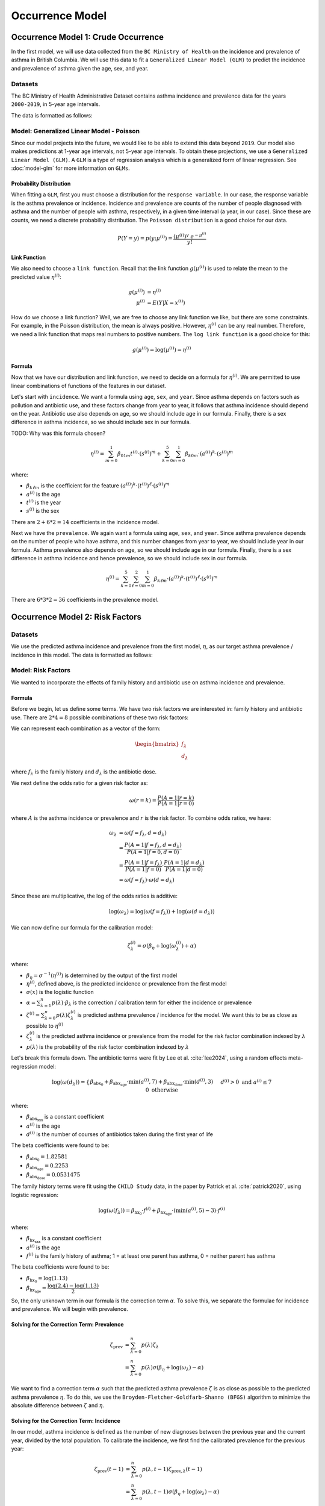 =================
Occurrence Model
=================

Occurrence Model 1: Crude Occurrence
=====================================

In the first model, we will use data collected from the ``BC Ministry of Health`` on the
incidence and prevalence of asthma in British Columbia. We will use this data to fit a 
``Generalized Linear Model (GLM)`` to predict the incidence and prevalence of asthma
given the age, sex, and year.

Datasets
*****************

The BC Ministry of Health Administrative Dataset contains asthma incidence and prevalence data
for the years ``2000-2019``, in 5-year age intervals. 

The data is formatted as follows:

.. raw:: html

  <table class="table">
    <thead>
      <tr>
          <th>Column</th>
          <th>Type</th>
          <th>Description</th>
      </tr>
    </thead>
    <tbody>
      <tr>
        <td><code class="notranslate">year</code></td>
        <td>
          <code class="notranslate">int</code>
        </td>
        <td>
          format <code>XXXX</code>, e.g <code>2000</code>, range <code>[2000, 2019]</code>
        </td>
      </tr>
      <tr>
        <td><code class="notranslate">age</code></td>
        <td>
          <code class="notranslate">int</code>
        </td>
        <td>
          The midpoint of the age group, e.g. 3 for the age group 1-5 years
        </td>
      </tr>
      <tr>
        <td><code class="notranslate">sex</code></td>
        <td>
          <code class="notranslate">int</code>
        </td>
        <td>
          1 = Female, 2 = Male
        </td>
      </tr>
      <tr>
        <td><code class="notranslate">incidence</code></td>
        <td>
          <code class="notranslate">float</code>
        </td>
        <td>
          The incidence of asthma in BC for a given year, age group, and sex, per 100 people
        </td>
      </tr>
      <tr>
        <td><code class="notranslate">prevalence</code></td>
        <td>
          <code class="notranslate">float</code>
        </td>
        <td>
          The prevalence of asthma in BC for a given year, age group, and sex, per 100 people
        </td>
      </tr>
    </tbody>
    </table>



Model: Generalized Linear Model - Poisson
****************************************************

Since our model projects into the future, we would like to be able to extend this data beyond
``2019``. Our model also makes predictions at 1-year age intervals, not 5-year age intervals.
To obtain these projections, we use a ``Generalized Linear Model (GLM)``. A ``GLM`` is a type of
regression analysis which is a generalized form of linear regression. See :doc:`model-glm` for more
information on ``GLMs``.

Probability Distribution
---------------------------------------

When fitting a ``GLM``, first you must choose a distribution for the ``response variable``. In our
case, the response variable is the asthma prevalence or incidence. Incidence and prevalence are
counts of the number of people diagnosed with asthma and the number of people with asthma,
respectively, in a given time interval (a year, in our case). Since these are counts, we need a
discrete probability distribution. The ``Poisson distribution`` is a good choice for our data.

.. math::

    P(Y = y) = p(y; \mu^{(i)}) = \dfrac{(\mu^{(i)})^{y} ~ e^{-\mu^{(i)}}}{y!}


Link Function
-----------------

We also need to choose a ``link function``. Recall that the link function :math:`g(\mu^{(i)})`
is used to relate the mean to the predicted value :math:`\eta^{(i)}`:

.. math::

    g(\mu^{(i)}) &= \eta^{(i)} \\
    \mu^{(i)} &= E(Y | X = x^{(i)})

How do we choose a link function? Well, we are free to choose any link function we like, but there
are some constraints. For example, in the Poisson distribution, the mean is always positive.
However, :math:`\eta^{(i)}` can be any real number. Therefore, we need a link function that maps
real numbers to positive numbers. The ``log link function`` is a good choice for this:

.. math::

    g(\mu^{(i)}) = \log(\mu^{(i)}) = \eta^{(i)}


Formula
-----------------

Now that we have our distribution and link function, we need to decide on a formula for
:math:`\eta^{(i)}`. We are permitted to use linear combinations of functions of the features
in our dataset.

Let's start with ``incidence``. We want a formula using ``age``, ``sex``, and ``year``.
Since asthma depends on factors such as pollution and antibiotic use, and these factors change
from year to year, it follows that asthma incidence should depend on the year. Antibiotic use
also depends on age, so we should include age in our formula. Finally, there is a sex difference
in asthma incidence, so we should include sex in our formula. 

TODO: Why was this formula chosen?


.. math::

    \eta^{(i)} = 
        \sum_{m=0}^1 \beta_{01m} t^{(i)} \cdot (s^{(i)})^m +
        \sum_{k=0}^{5} \sum_{m=0}^{1} \beta_{k0m} \cdot (a^{(i)})^k \cdot (s^{(i)})^m


where:

* :math:`\beta_{k\ell m}` is the coefficient for the feature :math:`(a^{(i)})^k \cdot (t^{(i)})^{\ell} \cdot (s^{(i)})^m`
* :math:`a^{(i)}` is the age
* :math:`t^{(i)}` is the year
* :math:`s^{(i)}` is the sex

There are :math:`2 + 6 * 2 = 14` coefficients in the incidence model.


Next we have the ``prevalence``. We again want a formula using ``age``, ``sex``, and ``year``.
Since asthma prevalence depends on the number of people who have asthma, and this number changes
from year to year, we should include year in our formula. Asthma prevalence also depends on age,
so we should include age in our formula. Finally, there is a sex difference
in asthma incidence and hence prevalence, so we should include sex in our formula.


.. math::

    \eta^{(i)} = \sum_{k=0}^{5} \sum_{\ell=0}^2 \sum_{m=0}^1 \beta_{k \ell m} 
        \cdot (a^{(i)})^k \cdot (t^{(i)})^{\ell} \cdot (s^{(i)})^m

There are :math:`6 * 3 * 2 = 36` coefficients in the prevalence model.


Occurrence Model 2: Risk Factors
=================================

Datasets
*****************

We use the predicted asthma incidence and prevalence from the first model, :math:`\eta`, as our
target asthma prevalence / incidence in this model. The data is formatted as follows:

.. raw:: html

  <table class="table">
    <thead>
      <tr>
          <th>Column</th>
          <th>Type</th>
          <th>Description</th>
      </tr>
    </thead>
    <tbody>
      <tr>
        <td><code class="notranslate">year</code></td>
        <td>
          <code class="notranslate">int</code>
        </td>
        <td>
          format <code>XXXX</code>, e.g <code>2000</code>, range <code>[2000, 2019]</code>
        </td>
      </tr>
      <tr>
        <td><code class="notranslate">age</code></td>
        <td>
          <code class="notranslate">int</code>
        </td>
        <td>
          The age in years, a value in <code class="notranslate">[3, 100]</code>
        </td>
      </tr>
      <tr>
        <td><code class="notranslate">sex</code></td>
        <td>
          <code class="notranslate">str</code>
        </td>
        <td>
          <code class="notranslate">"F"</code> = Female,
          <code class="notranslate">"M"</code> = Male
        </td>
      </tr>
      <tr>
        <td><code class="notranslate">incidence</code></td>
        <td>
          <code class="notranslate">float</code>
        </td>
        <td>
          The predicted incidence of asthma in BC for a given year, age, and sex, per 100 people
        </td>
      </tr>
      <tr>
        <td><code class="notranslate">prevalence</code></td>
        <td>
          <code class="notranslate">float</code>
        </td>
        <td>
          The predicted prevalence of asthma in BC for a given year, age, and sex, per 100 people
        </td>
      </tr>
    </tbody>
    </table>


Model: Risk Factors
****************************************************

We wanted to incorporate the effects of family history and antibiotic use on asthma incidence and
prevalence.

.. raw:: html

  <table class="table">
    <thead>
      <tr>
          <th>Risk Factor</th>
          <th>Values</th>
          <th>Description</th>
      </tr>
    </thead>
    <tbody>
      <tr>
        <td>Family History</td>
        <td>
          A value in <code class="notranslate">{0, 1}</code>
        </td>
        <td>
          1 = at least one parent has asthma, 0 = neither parent has asthma
        </td>
      </tr>
      <tr>
        <td>Antibiotic Dose</td>
        <td>
          An integer in <code class="notranslate">[0, 3]</code>
        </td>
        <td>
          This variable represents the number of courses of antibiotics taken during the first
          year of life. The maximum value is 3, since the likelihood of taking more than 3 courses
          of antibiotics in the first year of life is very low. The upper value of 3 indicates
          3 or more courses of antibiotics taken during the first year of life.
        </td>
      </tr>
    </tbody>
    </table>


Formula
---------------------------------------

Before we begin, let us define some terms. We have two risk factors we are interested in:
family history and antibiotic use. There are :math:`2 * 4 = 8` possible combinations of these two
risk factors:


.. raw:: html

  <table class="table">
    <thead>
      <tr>
          <th>&lambda;</th>
          <th>Family History</th>
          <th>Antibiotic Dose</th>
      </tr>
    </thead>
    <tbody>
      <tr>
        <td><code class="notranslate">0</code></td>
        <td><code class="notranslate">0</code></td>
        <td><code class="notranslate">0</code></td>
      </tr>
      <tr>
        <td><code class="notranslate">1</code></td>
        <td><code class="notranslate">1</code></td>
        <td><code class="notranslate">0</code></td>
      </tr>
      <tr>
        <td><code class="notranslate">2</code></td>
        <td><code class="notranslate">0</code></td>
        <td><code class="notranslate">1</code></td>
      </tr>
      <tr>
        <td><code class="notranslate">3</code></td>
        <td><code class="notranslate">1</code></td>
        <td><code class="notranslate">1</code></td>
      </tr>
      <tr>
        <td><code class="notranslate">4</code></td>
        <td><code class="notranslate">0</code></td>
        <td><code class="notranslate">2</code></td>
      </tr>
      <tr>
        <td><code class="notranslate">5</code></td>
        <td><code class="notranslate">1</code></td>
        <td><code class="notranslate">2</code></td>
      </tr>
      <tr>
        <td><code class="notranslate">6</code></td>
        <td><code class="notranslate">0</code></td>
        <td><code class="notranslate">3</code></td>
      </tr>
      <tr>
        <td><code class="notranslate">7</code></td>
        <td><code class="notranslate">1</code></td>
        <td><code class="notranslate">3</code></td>
      </tr>
    </tbody>
    </table>


We can represent each combination as a vector of the form:

.. math::

  \begin{bmatrix}
    f_{\lambda} \\
    d_{\lambda}
  \end{bmatrix}

where :math:`f_{\lambda}` is the family history and :math:`d_{\lambda}` is the antibiotic dose.

We next define the odds ratio for a given risk factor as:

.. math::

  \omega(r=k) = \dfrac{P(A = 1 | r = k)}{P(A = 1 | r = 0)}

where :math:`A` is the asthma incidence or prevalence and :math:`r` is the risk factor.
To combine odds ratios, we have:

.. math::

  \omega_{\lambda} &= \omega(f = f_{\lambda}, d = d_{\lambda}) \\
  &= \dfrac{P(A = 1 | f = f_{\lambda}, d = d_{\lambda})}{P(A = 1 | f = 0, d = 0)} \\
  &= \dfrac{P(A = 1 | f = f_{\lambda})}{P(A = 1 | f = 0)} \cdot 
    \dfrac{P(A = 1 | d = d_{\lambda})}{P(A = 1 | d = 0)} \\
  &= \omega(f = f_{\lambda}) \cdot \omega(d = d_{\lambda})

Since these are multiplicative, the log of the odds ratios is additive:

.. math::

  \log(\omega_{\lambda}) = \log(\omega(f = f_{\lambda})) + 
    \log(\omega(d = d_{\lambda}))

We can now define our formula for the calibration model:

.. math::

  \zeta_{\lambda}^{(i)} = \sigma(\beta_{\eta} + \log(\omega_{\lambda}^{(i)}) + \alpha)

where:

* :math:`\beta_{\eta} = \sigma^{-1}(\eta^{(i)})` is determined by the output of the first model
* :math:`\eta^{(i)}`, defined above, is the predicted incidence or prevalence from the first model
* :math:`\sigma(x)` is the logistic function
* :math:`\alpha = \sum_{\lambda=1}^{n} p(\lambda) \cdot \beta_{\lambda}` is the
  correction / calibration term for either the incidence or prevalence
* :math:`\zeta^{(i)} = \sum_{\lambda=0}^{n} p(\lambda) \zeta_{\lambda}^{(i)}` is predicted
  asthma prevalence / incidence for the model. We want this to be as close as possible to
  :math:`\eta^{(i)}`
* :math:`\zeta_{\lambda}^{(i)}` is the predicted asthma incidence or prevalence from the model
  for the risk factor combination indexed by :math:`\lambda`
* :math:`p(\lambda)` is the probability of the risk factor combination indexed by :math:`\lambda`

Let's break this formula down. The antibiotic terms were fit by Lee et al.
:cite:`lee2024`, using a random effects meta-regression model:

.. math::

  \log(\omega(d_{\lambda})) =
    \begin{cases}
      \beta_{\text{abx_0}} + 
      \beta_{\text{abx_age}} \cdot \text{min}(a^{(i)}, 7) +
      \beta_{\text{abx_dose}} \cdot \text{min}(d^{(i)}, 3)
      && d^{(i)} > 0 \text{ and } a^{(i)} \leq 7 \\ \\
      0 && \text{otherwise}
    \end{cases}

where:

* :math:`\beta_{\text{abx_xxx}}` is a constant coefficient
* :math:`a^{(i)}` is the age
* :math:`d^{(i)}` is the number of courses of antibiotics taken during the first year of life

The beta coefficients were found to be:

* :math:`\beta_{\text{abx_0}} = 1.82581`
* :math:`\beta_{\text{abx_age}} = 0.2253`
* :math:`\beta_{\text{abx_dose}} = 0.0531475`

The family history terms were fit using the ``CHILD Study`` data, in the paper by Patrick et al.
:cite:`patrick2020`, using logistic regression:

.. math::

  \log(\omega(f_{\lambda})) = 
    \beta_{\text{hx_0}} \cdot f^{(i)} + 
    \beta_{\text{hx_age}} \cdot (\text{min}(a^{(i)}, 5) - 3) \cdot f^{(i)}

where:

* :math:`\beta_{\text{hx_xxx}}` is a constant coefficient
* :math:`a^{(i)}` is the age
* :math:`f^{(i)}` is the family history of asthma; 1 = at least one parent has asthma,
  0 = neither parent has asthma

The beta coefficients were found to be:

* :math:`\beta_{\text{hx_0}} = \log(1.13)`
* :math:`\beta_{\text{hx_age}} = \dfrac{\log(2.4) - \log(1.13)}{2}`


So, the only unknown term in our formula is the correction term :math:`\alpha`. To solve this,
we separate the formulae for incidence and prevalence. We will begin with prevalence.

Solving for the Correction Term: Prevalence
--------------------------------------------

.. math::

  \zeta_{\text{prev}} &= \sum_{\lambda=0}^{n} p(\lambda) \zeta_{\lambda} \\
  &= \sum_{\lambda=0}^{n} p(\lambda) \sigma(\beta_{\eta} + \log(\omega_{\lambda}) - \alpha) 


We want to find a correction term :math:`\alpha` such that the predicted asthma prevalence
:math:`\zeta` is as close as possible to the predicted asthma prevalence :math:`\eta`. To do this,
we use the ``Broyden-Fletcher-Goldfarb-Shanno (BFGS)`` algorithm to minimize the absolute
difference between :math:`\zeta` and :math:`\eta`.


Solving for the Correction Term: Incidence
--------------------------------------------

In our model, asthma incidence is defined as the number of new diagnoses between the previous year
and the current year, divided by the total population. To calibrate the incidence, we first
find the calibrated prevalence for the previous year:

.. math::

  \zeta_{\text{prev}}(t-1) &= \sum_{\lambda=0}^{n} p(\lambda, t-1) \zeta_{\text{prev}, \lambda}(t-1) \\
  &= \sum_{\lambda=0}^{n} p(\lambda, t-1) \sigma(\beta_{\eta} + \log(\omega_{\lambda}) - \alpha)

Now, what we want to find is the joint probability of each risk factor combination,
:math:`p(\lambda, A = 0 | t-1)`, for the population without asthma.

.. math::

  P(\lambda, A = 0) = P(A = 0 | \lambda) \cdot P(\lambda)

Now, we must have:

.. math::

  P(A = 0 | \lambda) = 1 - P(A = 1 | \lambda) = 1 - \zeta_{\text{prev}, \lambda}(t-1)

So, we can rewrite the joint probability as:

.. math::

  p(\lambda, A = 0 | t-1) = (1 - \zeta_{\text{prev}, \lambda}(t-1)) \cdot p(\lambda, t-1)


Next, we find the calibrated asthma incidence for the current year:

.. math::

  \zeta_{\text{inc}}(t) &= \sum_{\lambda=0}^{n} p(\lambda, A = 0 | t-1) \zeta_{\text{inc}, \lambda}(t) \\
  &= \sum_{\lambda=0}^{n} p(\lambda, A = 0 | t-1) \sigma(\beta_{\eta} + \log(\omega_{\lambda}) - \alpha)


where we recall that:

* :math:`\beta_{\eta} = \sigma^{-1}(\eta^{(i)}(t))` is determined by the output of the first model
* :math:`\eta^{(i)}(t)`, defined above, is the predicted incidence from the first model
* :math:`\alpha = \sum_{\lambda=1}^{n} p(\lambda, A = 0 | t-1) \cdot \beta_{\lambda}` is the
  correction / calibration term for the incidence
* :math:`\zeta^{(i)} = \sum_{\lambda=0}^{n} p(\lambda, A = 0 | t-1) \zeta_{\lambda}^{(i)}` is the
  predicted asthma incidence for the model. We want this to be as close as possible to
  :math:`\eta^{(i)}`
* :math:`\zeta_{\lambda}^{(i)}` is the predicted asthma incidence from the model for the
  risk factor combination indexed by :math:`\lambda`
* :math:`p(\lambda, A = 0 | t-1)` is the joint probability of the risk factor combination
  indexed by :math:`\lambda`, for a person who did not have asthma at time :math:`t-1`


We again want to find a correction term :math:`\alpha` such that the predicted asthma incidence
:math:`\zeta` is as close as possible to the asthma incidence from the first model, :math:`\eta`.
To do this, we use the ``Broyden-Fletcher-Goldfarb-Shanno (BFGS)`` algorithm to minimize the
absolute difference between :math:`\zeta` and :math:`\eta`.
